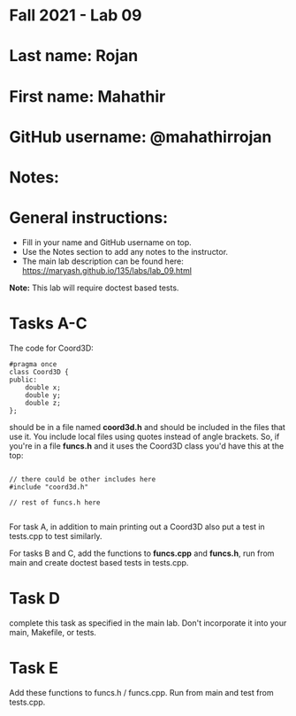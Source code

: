 * Fall 2021 - Lab 09

* Last name: Rojan 

* First name: Mahathir 

* GitHub username: @mahathirrojan 

* Notes:



* General instructions:
- Fill in your name and GitHub username on top.
- Use the Notes section to add any notes to the instructor.
- The main lab description can be found here:
  https://maryash.github.io/135/labs/lab_09.html 


*Note:* This lab will require doctest based tests.

* Tasks A-C

The code for Coord3D: 

#+begin_src c++
  #pragma once
  class Coord3D {
  public:
      double x;
      double y;
      double z;
  };
#+end_src

should be in a file named *coord3d.h* and should be included in the
files that use it. You include local files using quotes instead of
angle brackets. So, if you're in a file *funcs.h* and it uses the
Coord3D class you'd have this at the top: 

#+begin_src c++

// there could be other includes here
#include "coord3d.h"

// rest of funcs.h here

#+end_src


For task A, in addition to main printing out a Coord3D also put a test
in tests.cpp to test similarly. 

For tasks B and C, add the functions to *funcs.cpp* and *funcs.h*, run
from main and create doctest based tests in tests.cpp.

* Task D

complete this task as specified in the main lab. Don't incorporate it
into your main, Makefile, or tests.

* Task E

Add these functions to funcs.h  / funcs.cpp. Run from main and test
from tests.cpp. 


